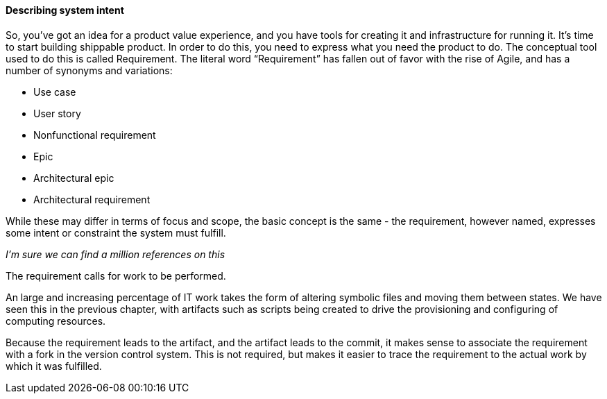 ==== Describing system intent

So, you’ve got an idea for a product value experience, and you have tools for creating it and infrastructure for running it. It’s time to start building shippable product.
In order to do this, you need to express what you need the product to do. The conceptual tool used to do this is called Requirement.
The literal word “Requirement” has fallen out of favor with the rise of Agile, and has a number of synonyms and variations:

* Use case
* User story
* Nonfunctional requirement
* Epic
* Architectural epic
* Architectural requirement

While these may differ in terms of focus and scope, the basic concept is the same - the requirement, however named, expresses some intent or constraint the system must fulfill.

_I’m sure we can find a million references on this_

The requirement calls for work to be performed.

An large and increasing percentage of IT work takes the form of altering symbolic files and moving them between states. We have seen this in the previous chapter, with artifacts such as scripts being created to drive the provisioning and configuring of computing resources.

Because the requirement leads to the artifact, and the artifact leads to the commit, it makes sense to associate the requirement with a fork in the version control system. This is not required, but makes it easier to trace the requirement to the actual work by which it was fulfilled.

